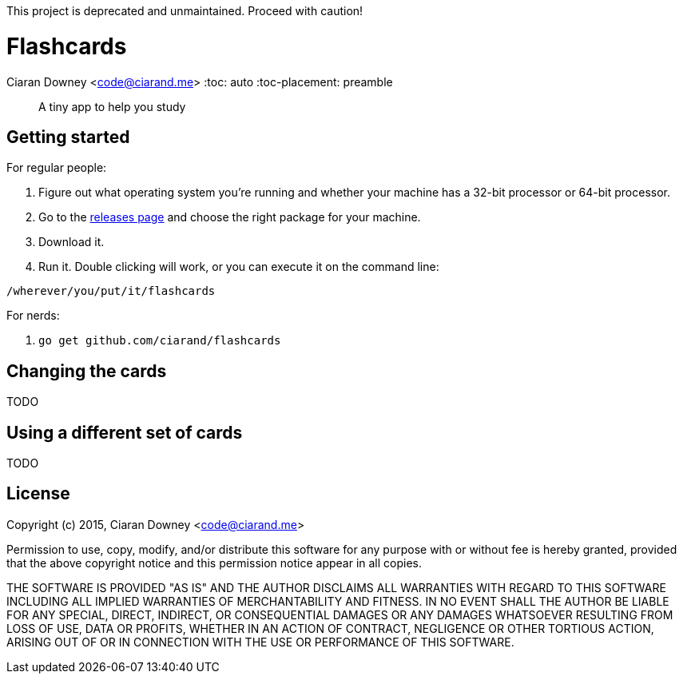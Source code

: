 This project is deprecated and unmaintained. Proceed with caution!

Flashcards
==========
Ciaran Downey <code@ciarand.me>
:toc: auto
:toc-placement: preamble

[quote]
A tiny app to help you study

Getting started
---------------

For regular people:

. Figure out what operating system you're running and whether your machine has
  a 32-bit processor or 64-bit processor.

. Go to the https://github.com/ciarand/flashcards/releases[releases page] and
  choose the right package for your machine.

. Download it.

. Run it. Double clicking will work, or you can execute it on the command line:

[source,bash]
----
/wherever/you/put/it/flashcards
----

For nerds:

. `go get github.com/ciarand/flashcards`

Changing the cards
------------------
TODO

Using a different set of cards
------------------------------
TODO

License
-------
Copyright (c) 2015, Ciaran Downey <code@ciarand.me>

Permission to use, copy, modify, and/or distribute this software for any
purpose with or without fee is hereby granted, provided that the above
copyright notice and this permission notice appear in all copies.

THE SOFTWARE IS PROVIDED "AS IS" AND THE AUTHOR DISCLAIMS ALL WARRANTIES
WITH REGARD TO THIS SOFTWARE INCLUDING ALL IMPLIED WARRANTIES OF
MERCHANTABILITY AND FITNESS. IN NO EVENT SHALL THE AUTHOR BE LIABLE FOR
ANY SPECIAL, DIRECT, INDIRECT, OR CONSEQUENTIAL DAMAGES OR ANY DAMAGES
WHATSOEVER RESULTING FROM LOSS OF USE, DATA OR PROFITS, WHETHER IN AN
ACTION OF CONTRACT, NEGLIGENCE OR OTHER TORTIOUS ACTION, ARISING OUT OF
OR IN CONNECTION WITH THE USE OR PERFORMANCE OF THIS SOFTWARE.
